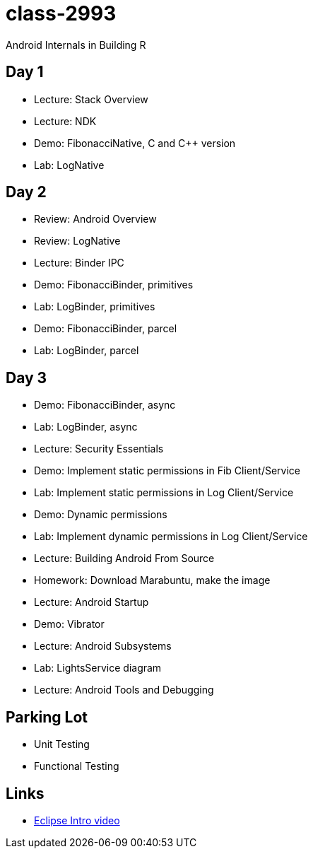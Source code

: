 class-2993
==========

Android Internals in Building R

== Day 1 ==

* Lecture: Stack Overview
* Lecture: NDK
* Demo: FibonacciNative, C and C++ version
* Lab: LogNative


== Day 2 ==

* Review: Android Overview
* Review: LogNative
* Lecture: Binder IPC
* Demo: FibonacciBinder, primitives
* Lab: LogBinder, primitives
* Demo: FibonacciBinder, parcel
* Lab: LogBinder, parcel

== Day 3 ==

* Demo: FibonacciBinder, async
* Lab: LogBinder, async
* Lecture: Security Essentials
* Demo: Implement static permissions in Fib Client/Service
* Lab: Implement static permissions in Log Client/Service
// Lunch
* Demo: Dynamic permissions
* Lab: Implement dynamic permissions in Log Client/Service
* Lecture: Building Android From Source
* Homework: Download Marabuntu, make the image
* Lecture: Android Startup
* Demo: Vibrator
* Lecture: Android Subsystems
* Lab: LightsService diagram
* Lecture: Android Tools and Debugging

== Parking Lot ==

* Unit Testing
* Functional Testing


== Links ==

* http://mrkn.co/f/595[Eclipse Intro video]